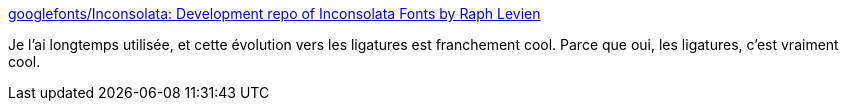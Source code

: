 :jbake-type: post
:jbake-status: published
:jbake-title: googlefonts/Inconsolata: Development repo of Inconsolata Fonts by Raph Levien
:jbake-tags: font,programming,open-source,_mois_déc.,_année_2019
:jbake-date: 2019-12-12
:jbake-depth: ../
:jbake-uri: shaarli/1576179969000.adoc
:jbake-source: https://nicolas-delsaux.hd.free.fr/Shaarli?searchterm=https%3A%2F%2Fgithub.com%2Fgooglefonts%2FInconsolata&searchtags=font+programming+open-source+_mois_d%C3%A9c.+_ann%C3%A9e_2019
:jbake-style: shaarli

https://github.com/googlefonts/Inconsolata[googlefonts/Inconsolata: Development repo of Inconsolata Fonts by Raph Levien]

Je l'ai longtemps utilisée, et cette évolution vers les ligatures est franchement cool. Parce que oui, les ligatures, c'est vraiment cool.
